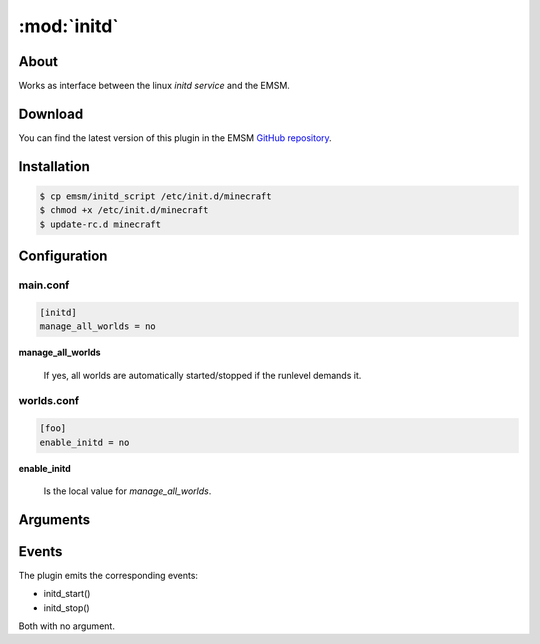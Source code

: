 :mod:`initd`
=====================

.. module:: initd

About
-----

Works as interface between the linux *initd service* and the EMSM.

Download
--------

You can find the latest version of this plugin in the EMSM  
`GitHub repository <https://github.com/benediktschmitt/emsm>`_.

Installation
------------

.. code-block:: bash

   $ cp emsm/initd_script /etc/init.d/minecraft
   $ chmod +x /etc/init.d/minecraft
   $ update-rc.d minecraft
   

Configuration
-------------

main.conf
^^^^^^^^^

.. code-block:: ini
   
   [initd]
   manage_all_worlds = no

**manage_all_worlds**

   If yes, all worlds are automatically started/stopped if the runlevel
   demands it.

worlds.conf
^^^^^^^^^^^

.. code-block:: ini

   [foo]
   enable_initd = no

**enable_initd**
   
   Is the local value for *manage_all_worlds*.
   
Arguments
---------

.. option:: --start

   Starts all worlds, where the *enable_initd* configuration value is true.

.. option:: --stop
   
   Stops all worlds, where the *enable_initd* configuration value is true.
   
Events
------

The plugin emits the corresponding events:

* initd_start()
* initd_stop()

Both with no argument.
